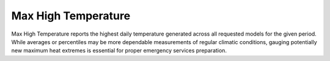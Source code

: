 Max High Temperature
--------------------

Max High Temperature reports the highest daily temperature generated across all requested models for the given period. While averages or percentiles may be more dependable measurements of regular climatic conditions, gauging potentially new maximum heat extremes is essential for proper emergency services preparation.
